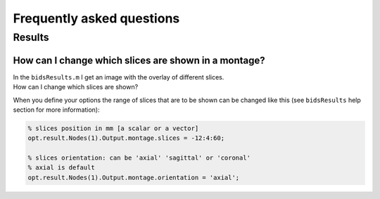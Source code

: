 .. _faq:

Frequently asked questions
**************************

Results
=======

How can I change which slices are shown in a montage?
-----------------------------------------------------

| In the ``bidsResults.m`` I get an image with the overlay of different slices.
| How can I change which slices are shown?

When you define your options the range of slices that are to be shown can be
changed like this (see ``bidsResults`` help section for more information):

.. code-block:: matlab

    % slices position in mm [a scalar or a vector]
    opt.result.Nodes(1).Output.montage.slices = -12:4:60;

    % slices orientation: can be 'axial' 'sagittal' or 'coronal'
    % axial is default
    opt.result.Nodes(1).Output.montage.orientation = 'axial';
